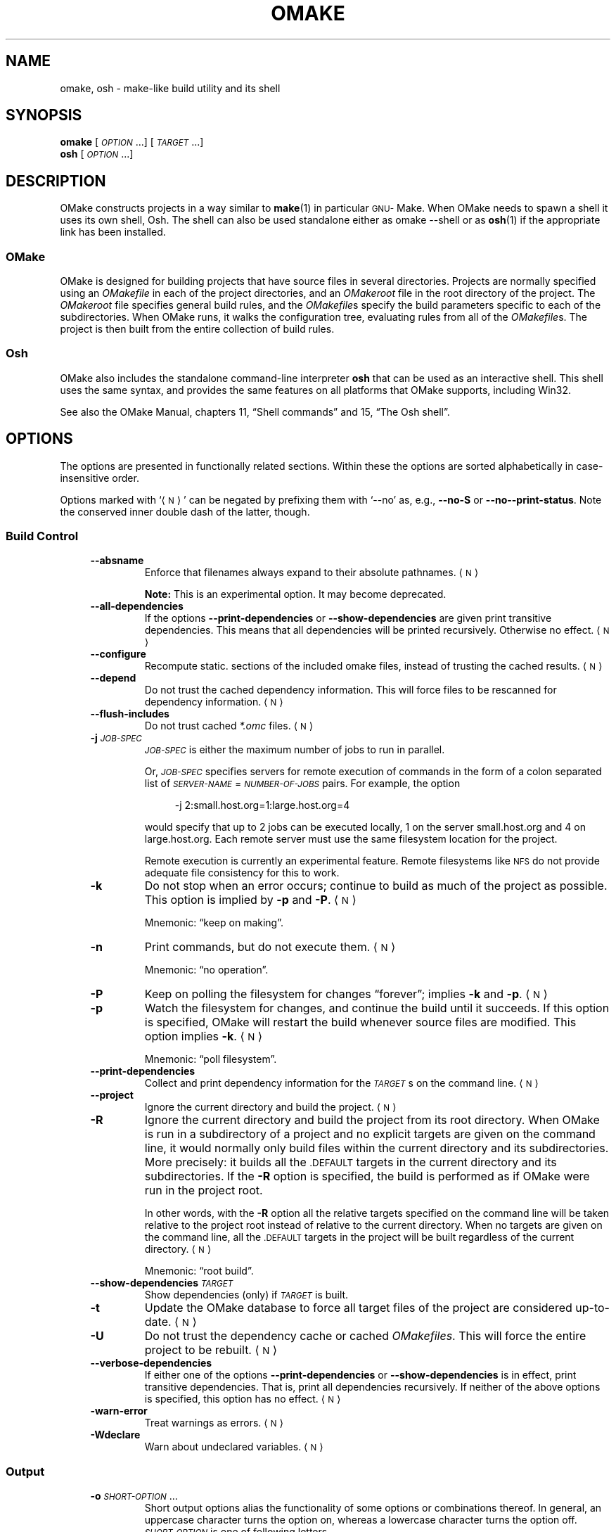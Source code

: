 .\"  This file is distributed under the terms and conditions of the GNU GPL
.\"  (General Public License), as detailed in the file LICENSE.
.\"
.\"  Copyright (C) 2021 by Christoph L. Spiel.
.\"
.\"  ========================================================================
.\"
.\"  The macros in this section are taken from "an-ext.tmac".
.\"  Written by Eric S. Raymond <esr@thyrsus.com> and Werner Lemberg <wl@gnu.org>
.\"
.\"  Copyright (C) 2007-2018 Free Software Foundation, Inc.
.\"
.\"
.\" Check whether we are using grohtml.
.nr mH 0
.if \n(.g \
.  if '\*(.T'html' \
.    nr mH 1
.
.
.\" Map mono-width fonts to standard fonts for groff's TTY device.
.if n \{\
.  do ftr CR R
.  do ftr CI I
.  do ftr CB B
.\}
.
.
.ie \n(.g \{\
.  \" groff has glyph entities for angle brackets.
.  ds la \(la\"
.  ds ra \(ra\"
.\}
.el \{\
.  ds la <\"
.  ds ra >\"
.  \" groff's man macros control hyphenation with this register.
.  nr HY 1
.\}
.
.nr mS 0
.
.
.\"  Start example.
.de EX
.  do ds mF \\n[.fam]
.  nr mE \\n(.f
.  nf
.  nh
.  do fam C
.  ft CW
..
.
.
.\"  End example.
.de EE
.  do fam \\*(mF
.  ft \\n(mE
.  fi
.  hy \\n(HY
..
.
.
.\"  ========================================================================
.IX Title "OMake 1"
.TH OMAKE 1 "2021-11-17"
.SH NAME
omake, osh \- make-like build utility and its shell
.SH SYNOPSIS
.B omake
[\fI\s-1OPTION\s0\fP.\|.\|.] [\fI\s-1TARGET\s0\fP.\|.\|.]
.br
.B osh
[\fI\s-1OPTION\s0\fP.\|.\|.]
.SH DESCRIPTION
OMake constructs projects in a way similar to
.BR make (1)
in particular
.SM GNU-\c
Make.
When OMake needs to spawn a shell it uses its own shell, Osh.
The shell can also be used standalone either as \f(CWomake \-\-shell\fP or as
.BR osh (1)
if the appropriate link has been installed.
.SS OMake
OMake is designed for building projects that have source files in several directories.
Projects are normally specified using an \fIOMakefile\fP in each of the project directories, and
an \fIOMakeroot\fP file in the root directory of the project.
The \fIOMakeroot\fP file specifies general build rules, and the \fIOMakefile\fPs specify the
build parameters specific to each of the subdirectories.
When OMake runs, it walks the configuration tree, evaluating rules from all of the
\fIOMakefile\fPs.
The project is then built from the entire collection of build rules.
.SS Osh
OMake also includes the standalone command-line interpreter \fBosh\fP that can be used as an
interactive shell.
This shell uses the same syntax, and provides the same features on all platforms that OMake
supports, including Win32.
.PP
See also the OMake Manual, chapters 11, \(lqShell commands\(rq and
15, \(lqThe Osh shell\(rq.
.\"  Sort options in case-insensitive alphabetical order!
.SH OPTIONS
The options are presented in functionally related sections.  Within these the options are sorted
alphabetically in case-insensitive order.
.PP
.\" .ds NO <\s-1N\s0>   \" NO => Negatable Option
.ds NO \*(la\s-1N\s0\*(ra
Options marked with \(oq\*(NO\(cq can be negated by prefixing them with
\(oq\f(CW\-\-no\fP\(cq
as, e.g.,
.BR \-\-no\-S " or " \-\-no\-\-print-status .
Note the conserved inner double dash of the latter, though.
.SS Build Control
.RS 4
.TP
.B \-\-absname
Enforce that filenames always expand to their absolute pathnames.
\*(NO
.IP
\fBNote:\fP This is an experimental option.
It may become deprecated.
.TP
.B \-\-all\-dependencies
If the options
.BR \-\-print\-dependencies " or " \-\-show\-dependencies
are given print transitive dependencies.
This means that all dependencies will be printed recursively.
Otherwise no effect.
\*(NO
.TP
.B \-\-configure
Recompute \f(CWstatic.\fP sections of the included omake files, instead of trusting the cached
results.
\*(NO
.TP
.B \-\-depend
Do not trust the cached dependency information.
This will force files to be rescanned for dependency information.
\*(NO
.TP
.B \-\-flush\-includes
Do not trust cached \fI*.omc\fP files.
\*(NO
.TP
\fB\-j\fP \fI\s-1JOB-SPEC\s0\fP
\fI\s-1JOB-SPEC\s0\fP is either the maximum number of jobs to run in parallel.
.IP
Or, \fI\s-1JOB-SPEC\s0\fP specifies servers for remote execution of commands
in the form of a colon separated list
of \fI\s-1SERVER-NAME\s0\fP\f(CW=\fP\fI\s-1NUMBER-OF-JOBS\s0\fP pairs.
For example, the option
.IP
.in +4n
.EX
-j 2:small.host.org=1:large.host.org=4
.EE
.IP
would specify that up to 2 jobs can be executed locally, 1 on the server
\f(CWsmall.host.org\fP and 4 on \f(CWlarge.host.org\fP.
Each remote server must use the same filesystem location for the project.
.IP
Remote execution is currently an experimental feature.
Remote filesystems like
.SM NFS
do not provide adequate file consistency for this to work.
.TP
.B \-k
Do not stop when an error occurs; continue to build as much of the project as possible.
This option is implied by
.BR \-p " and " \-P .
\*(NO
.IP
Mnemonic: \(lqkeep on making\(rq.
.TP
.B \-n
Print commands, but do not execute them.
\*(NO
.IP
Mnemonic: \(lqno operation\(rq.
.TP
.B \-P
Keep on polling the filesystem for changes \(lqforever\(rq; implies
.BR \-k " and " \-p .
\*(NO
.TP
.B \-p
Watch the filesystem for changes, and continue the build until it succeeds.
If this option is specified, OMake will restart the build whenever source files are modified.
This option implies
.BR \-k .
\*(NO
.IP
Mnemonic: \(lqpoll filesystem\(rq.
.TP
.B \-\-print\-dependencies
Collect and print dependency information for the \fI\s-1TARGET\s0\fPs on the command line.
\*(NO
.TP
.B \-\-project
Ignore the current directory and build the project.
\*(NO
.TP
.B \-R
Ignore the current directory and build the project from its root directory.
When OMake is run in a subdirectory of a project and no explicit targets are given on the
command line, it would normally only build files within the current directory and its
subdirectories.
More precisely: it builds all the \f(CW\s-1.DEFAULT\s0\fP targets in the current directory and
its subdirectories.
If the \fB-R\fP option is specified, the build is performed as if OMake were run in the project
root.
.IP
In other words, with the \fB-R\fP option all the relative targets specified on the command line
will be taken relative to the project root instead of relative to the current directory.
When no targets are given on the command line, all the \f(CW\s-1.DEFAULT\s0\fP targets in the
project will be built regardless of the current directory.
\*(NO
.IP
Mnemonic: \(lqroot build\(rq.
.TP
\fB\-\-show\-dependencies\fP \fI\s-1TARGET\s0\fP
Show dependencies (only) if \fI\s-1TARGET\s0\fP is built.
.TP
.B \-t
Update the OMake database to force all target files of the project are considered up-to-date.
\*(NO
.TP
.B \-U
Do not trust the dependency cache or cached \fIOMakefiles\fP.
This will force the entire project to be rebuilt.
\*(NO
.TP
.B \-\-verbose\-dependencies
If either one of the options
.BR \-\-print\-dependencies " or " \-\-show\-dependencies
is in effect, print transitive dependencies.
That is, print all dependencies recursively.
If neither of the above options is specified, this option has no effect.
\*(NO
.TP
.B \-warn\-error
Treat warnings as errors.
\*(NO
.TP
.B \-Wdeclare
Warn about undeclared variables.
\*(NO
.RE
.SS Output
.RS 4
.TP
\fB\-o\fP \fI\s-1SHORT-OPTION\s0\fP.\|.\|.
Short output options alias the functionality of some options or combinations thereof.
In general, an uppercase character turns the option on, whereas a lowercase character turns the
option off.
\fI\s-1SHORT-OPTION\s0\fP is one of following letters.
.RS
.TP +4n
.B 0
Equivalent to
.IP
.in +4n
.EX
\-s \-\-output\-only\-errors \-\-no\-progress
.EE
.IP
This option specifies that omake should be as quiet as possible.
If any errors occur during the build, the output is delayed until the build terminates.
Output from successful commands is discarded.
.TP
.B 1
Equivalent to
.IP
.in +4n
.EX
\-S \-\-progress \-\-output\-only\-errors
.EE
.IP
This is a slightly more relaxed version of \(lqquiet\(rq output.
The output from successful commands is discarded.
The output from failed commands is printed immediately after the command complete.
The output from failed commands is displayed twice: once immediately after the command
completes, and again when the build completes.
A progress bar is displayed so that you know when the build is active.
Include the \fB\-p\fP option if you want to turn off the progress bar
(for example \f(CWomake \-o 1p\fP).
.TP
.B 2
Equivalent to
.IP
.in +4n
.EX
\-\-progress \-\-output\-postpone
.EE
.IP
The is even more relaxed, output from successful commands is printed.
This is often useful for deinterleaving the output when using option \fB\-j\fP.
.TP
.BR P "\ \ (uppercase)"
Equivalent to
.BR \-\-progress .
.TP
.BR p "\ \ (lowercase)"
Equivalent to
.BR \-\-no\-\-progress .
.TP
.BR S "\ \ (uppercase)"
Equivalent to
.BR \-S .
.TP
.BR s "\ \ (lowercase)"
Equivalent to
.BR \-\-no\-S .
.TP
.BR W "\ \ (uppercase)"
Equivalent to
.BR \-w .
.TP
.BR w "\ \ (lowercase)"
Equivalent to
.BR \-\-no\-w .
.TP
.BR X "\ \ (uppercase)"
Equivalent to
.BR \-\-print\-exit .
.TP
.BR x "\ \ (lowercase)"
Equivalent to
.BR \-\-no\-print\-exit .
.RE
.TP
.B \-\-output\-at\-end
The output of the failed commands will be printed after OMake has finished.
Off by default, unless
.B \-k
is enabled (directly or via
.BR \-p / \-P ).
\*(NO
.TP
.B \-\-output\-normal
Relay the output of the rule commands to the OMake output right away.
This is the default when no
.BR \-\-output\-postpone " and no " \-\-output\-only\-errors
flags are given.
\*(NO
.TP
.B \-\-output\-only\-errors
Same as
.BR \-\-output\-postpone ,
but postponed output will only be printed for commands that fail.
.IP
This can be useful in reducing unwanted output so that the user can concentrate on any errors.
\*(NO
.TP
.B \-\-output\-postpone
Postpone printing command output until a rule terminates.
Then print it as a single block.
.IP
This is useful in combination with the \fB-j\fP option, where the output of multiple
subprocesses can be garbled.
The diversion is printed as a single coherent unit.
\*(NO
.TP
.B \-\-print\-exit
Print the exit codes of all commands that have been run.
\*(NO
.TP
.B \-\-print\-status
Print status lines (starting with \f(CW\(oq+\(cq\fP or \f(CW\(oq-\(cq\fP).
This is the default setting.
\*(NO
.TP
.B \-\-progress
Print a progress indicator;
enabled by default if \fIstdout\fP is a terminal and disabled if the output has been redirected.
\*(NO
.TP
.B \-S
Do not print commands as they are executed unless they produce any output or they fail.
This is the default.
\*(NO
.TP
.B \-s
Never print commands before they are executed.
\*(NO
.IP
Mnemonic: \(lqsilent\(rq.
.TP
.B \-\-verbose
Switch on very verbose output.
This option is equivalent to
.IP
.in +4n
.EX
\-\-no\-S \-\-print-status \-\-print\-exit VERBOSE=true
.EE
.TP
.B \-w
Print the directory in \(lqmake format\(rq as commands are executed.
This is mainly useful for editors that expect make-style directory information for determining
the location of errors.
\*(NO
.RE
.SS Cache Management
.RS 4
.TP
.B \-\-force\-dotomake
Always use the directory \fI\s-1$HOME\s0/.omake\fP for \fI*.omc\fP-cache files.
\*(NO
.TP
\fB\-\-dotomake\fP \fI\s-1DIRECTORY\s0\fP
Use the specified \fI\s-1DIRECTORY\s0\fP in place of \fI\s-1$HOME\s0/.omake\fP for the storage
of \fI*.omc\fP-files.
.TP
\fB\-\-save\-interval\fP \fI\s-1DURATION\s0\fP
Save the build
.SM DB
(\fI.omakedb\fP) every \fI\s-1DURATION\s0\fP seconds (0 disables, default: 60).
.RE
.SS Shell Related
.RS 4
.TP
\fB\-c\fP \fI\s-1COMMAND\s0\fP
Execute \fI\s-1COMMAND\s0\fP.
.TP
.B \-i
Treat the session as interactive.
\*(NO
.TP
.B \-\-shell
Run the OMake shell: \fBosh\fP.
\*(NO
.RE
.SS Debugging
.RS 4
.TP
.B \-allow\-exceptions
Do not catch top-level exceptions.
This option is useful if running with \f(CWOCAMLRUNPARAM=b\fP.
\*(NO
.TP
.B \-debug\-active\-rules
Debug active rules.
\*(NO
.TP
.B \-debug\-ast\-lex
Print tokens as they are scanned.
\*(NO
.TP
.B \-debug\-build
Display debugging information during the build.
\*(NO
.TP
.B \-debug\-cache
Display cache debugging information.
\*(NO
.TP
.B \-debug\-db
Debug the file database.
\*(NO
.TP
.B \-debug\-deps
Display dependency information as scanned.
\*(NO
.TP
.B \-debug\-eval
Debug the evaluator.
\*(NO
.TP
.B \-debug\-exec
Display execution debugging information.
\*(NO
.TP
.B \-debug\-hash
Show \f(CWLm_hash\fP statistics.
\*(NO
.TP
.B \-debug\-implicit
Display debugging information for implicit rule selection.
\*(NO
.TP
.B \-debug\-lex
Debug the lexer.
\*(NO
.TP
.B \-debug\-lexgen
Debug the lexer generator.
\*(NO
.TP
.B \-debug\-notify
Debug the
.SM FAM
.RB ( \-p
filesystem watch) operations.
\*(NO
.TP
.B \-debug\-parse
Debug the parser.
\*(NO
.TP
.B \-debug\-parsegen
Debug the parser generator.
\*(NO
.TP
.B \-debug\-parsing
Debug OMake parsing operations.
\*(NO
.TP
.B \-debug\-pos
Print source position information on error.
\*(NO
.TP
.B \-debug\-remote
Debug remote execution.
\*(NO
.TP
.B \-debug\-rule
Display debugging information about rule execution.
\*(NO
.TP
.B \-debug\-scanner
Display debugging information for scanner selection.
\*(NO
.TP
.B \-debug\-shell
Debug shell operations.
\*(NO
.TP
.B \-debug\-thread
Show thread operations.
\*(NO
.TP
.B \-extended\-rusage
Print more about resource usage.
\*(NO
.TP
.B \-instrument
Do instrument functions.
\*(NO
.TP
.B \-print\-ast
Print the
.SM AST
after parsing.
\*(NO
.TP
.B \-print\-files
Print the files as they are read.
\*(NO
.TP
.B \-print\-ir
Print the
.SM IR\c
\&.
\*(NO
.TP
.B \-print\-loc
Also print locations.
\*(NO
.TP
.B \-trace\-pos
Trace the program execution.
\*(NO
.TP
.B \-print\-rules
Print the rules after evaluation.
\*(NO
.RE
.SS Miscellaneous
.RS 4
.TP
.B \-\-install
Install default files \fIOMakefile\fP and \fIOMakeroot\fP of an OMake project into the current
directory.
This is typically done only once to start an OMake project in the current directory.
\*(NO
.TP
.B \-\-install\-all
In addition to installing the default files \fIOMakefile\fP and \fIOMakeroot\fP of an OMake
project into the current directory install default \fIOMakefile\fPs into each subdirectory of
the current directory.
.BR cvs (1)
rules are used for filtering the subdirectory list.
For example, \fIOMakefile\fPs are not copied into directories called
.SM CVS\c
\&,
.SM RCCS\c
\&, etc.
\*(NO
.TP
.B \-\-install\-force
Normally, OMake will prompt before it overwrites any existing \fIOMakefile\fP.
If this option is given, all files are overwritten without prompting; implies
.BR \-\-install .
\*(NO
.TP
.B \-\-help
Display help message and exit.
.TP
.B \-\-help\-all
Display help message for all options and exit.
.TP
.B \-\-help\-debug
Display help message just for the debugging-related options and exit.
.TP
\fB\-\-server\fP \fI\s-1SERVER-NAME\s0\fP
Run as a remote server called \fI\s-1SERVER-NAME\s0\fP.
.TP
.B \-\-version
Print the version string and the default library directory then exit.
.RE
.SH EXIT STATUS
.TP +4n
0
No problems; everything went well.
.TP
1
Build failure caused by a program with non-zero exit code.
.TP
2
Not a build-related error, for example a syntax error in one of the files that constitute the
OMake project.
.TP
3
Bogus command-line option.
.SH ENVIRONMENT
.TP
\fI\s-1OMAKEFLAGS\s0\fP
If defined, \fI\s-1OMAKEFLAGS\s0\fP should contain a set of options exactly as they are specified on
the command line.
.TP
\fI\s-1OMAKELIB\s0\fP
If defined, \fI\s-1OMAKELIB\s0\fP refers to the installed location of the OMake standard library.
This is the directory that contains \fIPervasives.om\fP etc.
On a Unix system, this is often \fI/usr/lib/omake\fP or \fI/usr/local/lib/omake\fP, and on Win32
systems it is often \fIc:\eProgram\ Files\eOMake\elib\fP.
.IP
If not defined, OMake uses the default configured location,
which can be inquired with option \fB\-\-version\fP.
.IP
Normally, this variable should not be set.
.SH FILES
.TP
\fIOMakeroot\fP
This file is required; it serves to identify the project root,
and it contains code that sets up the project.
.TP
\fIOMakefile\fP
Any project-specific configuration lives in the \fIOMakefile\fPs.
.TP
\fI.om\fP
Conventional filename extension for OMake \(lqlibrary\(rq files.
.TP
\fI.omc\fP
For performance OMake compiles all OMake-source files on the fly.  Compiled OMake files receive
extension \fI.omc\fP.
.SH EXAMPLES
.SS OMake
.IP \(bu +4n
This is an almost minimal \fIOMakeroot\fP file.
.in +4n
.EX
##  Setup for building a C- or C++-project.
open build/C

##  Define according our configuration.
DefineCommandVars()

##  Include the OMakefile in this directory.
\&.SUBDIRS: .
.EE
.IP \(bu
Small \fIOMakefile\fP file to build the famous \(lqHello, world!\(rq example.
.in +4n
.EX
##  Define target-source relationship of a C-program.
CProgram(hello, hello) # we can be extension agnostic

##  Define the default (and only) target.
\&.DEFAULT: hello$(EXE)
.EE
.SS Osh
.IP \(bu +4n
Call \fBdate(1)\fP with some options via OMake.
.in +4n
.EX
$ omake --shell -c 'date --universal --iso-8601=seconds'
2021-11-20T14:52:10+00:00
.EE
.IP \(bu
Call \fBupdate(1)\fP via Osh.
.in +4n
.EX
$ osh -c uptime
 15:54:03 up  6:41,  1 user,  load average: 0.02, 0.04, 0.11
.EE
.IP \(bu
Interactive use.
.in +4n
.EX
$ osh
% uname --kernel-release --kernel-version
5.10.0-9-amd64 #1 SMP Debian 5.10.70-1 (2021-09-30)
% ^D
$
.EE
.SH SEE ALSO
.BR make (1),
.BR sh (1).
.
.\"  Local Variables:
.\"  compile-command: "groff -Tpdf -dpaper=a4 -fU-P -man -wall ./omake.1 > omake.man.pdf"
.\"  fill-column: 96
.\"  End:
